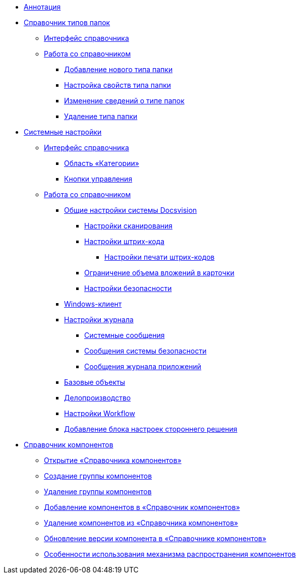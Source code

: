 * xref:Annotation.adoc[Аннотация]
* xref:FoldersType.adoc[Справочник типов папок]
** xref:CommonInformation.adoc[Интерфейс справочника]
** xref:Work.adoc[Работа со справочником]
*** xref:Create_New_FolderTypes.adoc[Добавление нового типа папки]
*** xref:Settting_Properties_Folder_Types.adoc[Настройка свойств типа папки]
*** xref:Editing_Folder_Types.adoc[Изменение сведений о типе папок]
*** xref:Deleting_Folder_Types.adoc[Удаление типа папки]
* xref:SystemSettings.adoc[Системные настройки]
** xref:DS_Interface.adoc[Интерфейс справочника]
*** xref:DS_Interface_CategoryTree.adoc[Область «Категории»]
*** xref:DS_Interface_Buttons.adoc[Кнопки управления]
** xref:DS_Work.adoc[Работа со справочником]
*** xref:DS_GeneralSettings.adoc[Общие настройки системы Docsvision]
**** xref:DS_Scanning.adoc[Настройки сканирования]
**** xref:DS_BarCodes.adoc[Настройки штрих-кода]
***** xref:DS_BarCodes_print.adoc[Настройки печати штрих-кодов]
**** xref:DS_Cards.adoc[Ограничение объема вложений в карточки]
**** xref:DS_Security.adoc[Настройки безопасности]
*** xref:DS_WindowsClientSettings.adoc[Windows-клиент]
*** xref:DS_LogSettings.adoc[Настройки журнала]
**** xref:DS_LogSettings_system.adoc[Системные сообщения]
**** xref:DS_LogSettings_security.adoc[Сообщения системы безопасности]
**** xref:DS_LogSettings_applications.adoc[Сообщения журнала приложений]
*** xref:DS_BaseObjectsSettings.adoc[Базовые объекты]
*** xref:DS_OfficeWorkSettings.adoc[Делопроизводство]
*** xref:DS_WorkflowSettings.adoc[Настройки Workflow]
*** xref:DS_IntegrateSolution.adoc[Добавление блока настроек стороннего решения]
* xref:ComponentsDirectory.adoc[Справочник компонентов]
** xref:OpenComponentsGroup.adoc[Открытие «Справочника компонентов»]
** xref:AddComponentsGroup.adoc[Создание группы компонентов]
** xref:RemoveComponentsGroup.adoc[Удаление группы компонентов]
** xref:AddComponentToGroup.adoc[Добавление компонентов в «Справочник компонентов»]
** xref:RemoveComponentFromGroup.adoc[Удаление компонентов из «Справочника компонентов»]
** xref:UpdateComponentInGroup.adoc[Обновление версии компонента в «Справочнике компонентов»]
** xref:ComponentsDictionaryNotice.adoc[Особенности использования механизма распространения компонентов]
